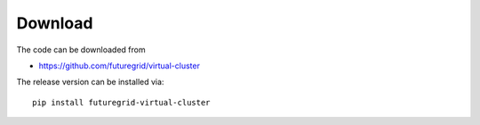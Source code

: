 Download
--------

The code can be downloaded from 

* https://github.com/futuregrid/virtual-cluster

The release version can be installed via::

    pip install futuregrid-virtual-cluster

